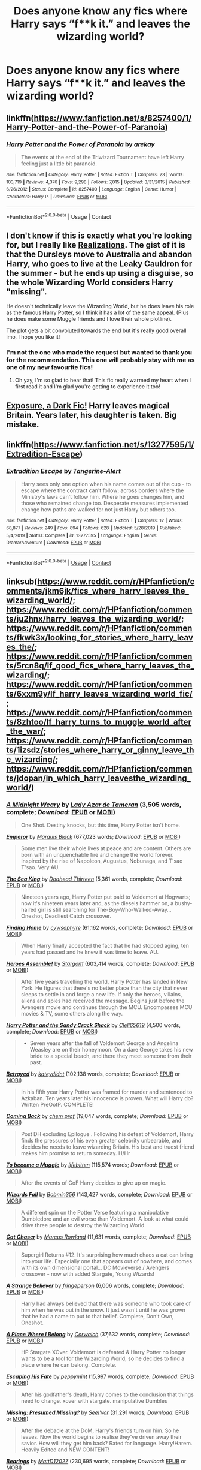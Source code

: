 #+TITLE: Does anyone know any fics where Harry says “f**k it.” and leaves the wizarding world?

* Does anyone know any fics where Harry says “f**k it.” and leaves the wizarding world?
:PROPERTIES:
:Author: LucilleLemon
:Score: 53
:DateUnix: 1606451103.0
:DateShort: 2020-Nov-27
:FlairText: Request
:END:

** linkffn([[https://www.fanfiction.net/s/8257400/1/Harry-Potter-and-the-Power-of-Paranoia]])
:PROPERTIES:
:Author: carelesslazy
:Score: 11
:DateUnix: 1606461309.0
:DateShort: 2020-Nov-27
:END:

*** [[https://www.fanfiction.net/s/8257400/1/][*/Harry Potter and the Power of Paranoia/*]] by [[https://www.fanfiction.net/u/2712218/arekay][/arekay/]]

#+begin_quote
  The events at the end of the Triwizard Tournament have left Harry feeling just a little bit paranoid.
#+end_quote

^{/Site/:} ^{fanfiction.net} ^{*|*} ^{/Category/:} ^{Harry} ^{Potter} ^{*|*} ^{/Rated/:} ^{Fiction} ^{T} ^{*|*} ^{/Chapters/:} ^{23} ^{*|*} ^{/Words/:} ^{103,719} ^{*|*} ^{/Reviews/:} ^{4,370} ^{*|*} ^{/Favs/:} ^{9,298} ^{*|*} ^{/Follows/:} ^{7,015} ^{*|*} ^{/Updated/:} ^{3/31/2015} ^{*|*} ^{/Published/:} ^{6/26/2012} ^{*|*} ^{/Status/:} ^{Complete} ^{*|*} ^{/id/:} ^{8257400} ^{*|*} ^{/Language/:} ^{English} ^{*|*} ^{/Genre/:} ^{Humor} ^{*|*} ^{/Characters/:} ^{Harry} ^{P.} ^{*|*} ^{/Download/:} ^{[[http://www.ff2ebook.com/old/ffn-bot/index.php?id=8257400&source=ff&filetype=epub][EPUB]]} ^{or} ^{[[http://www.ff2ebook.com/old/ffn-bot/index.php?id=8257400&source=ff&filetype=mobi][MOBI]]}

--------------

*FanfictionBot*^{2.0.0-beta} | [[https://github.com/FanfictionBot/reddit-ffn-bot/wiki/Usage][Usage]] | [[https://www.reddit.com/message/compose?to=tusing][Contact]]
:PROPERTIES:
:Author: FanfictionBot
:Score: 5
:DateUnix: 1606461334.0
:DateShort: 2020-Nov-27
:END:


** I don't know if this is exactly what you're looking for, but I really like [[https://m.fanfiction.net/s/1260679/1/][Realizations]]. The gist of it is that the Dursleys move to Australia and abandon Harry, who goes to live at the Leaky Cauldron for the summer - but he ends up using a disguise, so the whole Wizarding World considers Harry "missing".

He doesn't technically leave the Wizarding World, but he does leave his role as the famous Harry Potter, so I think it has a lot of the same appeal. (Plus he does make some Muggle friends and I love their whole plotline).

The plot gets a bit convoluted towards the end but it's really good overall imo, I hope you like it!
:PROPERTIES:
:Author: AnAceAttorneyFan
:Score: 9
:DateUnix: 1606486281.0
:DateShort: 2020-Nov-27
:END:

*** I'm not the one who made the request but wanted to thank you for the recommendation. This one will probably stay with me as one of my new favourite fics!
:PROPERTIES:
:Author: RobinEgberts
:Score: 2
:DateUnix: 1606852726.0
:DateShort: 2020-Dec-01
:END:

**** Oh yay, I'm so glad to hear that! This fic really warmed my heart when I first read it and I'm glad you're getting to experience it too!
:PROPERTIES:
:Author: AnAceAttorneyFan
:Score: 2
:DateUnix: 1606912405.0
:DateShort: 2020-Dec-02
:END:


** [[https://bobmin.fanficauthors.net/Exposure_a_Dark_Fic/Chapter_1/][Exposure, a Dark Fic!]] Harry leaves magical Britain. Years later, his daughter is taken. Big mistake.
:PROPERTIES:
:Author: streakermaximus
:Score: 10
:DateUnix: 1606461955.0
:DateShort: 2020-Nov-27
:END:


** linkffn([[https://www.fanfiction.net/s/13277595/1/Extradition-Escape]])
:PROPERTIES:
:Author: C0015uy
:Score: 3
:DateUnix: 1606524707.0
:DateShort: 2020-Nov-28
:END:

*** [[https://www.fanfiction.net/s/13277595/1/][*/Extradition Escape/*]] by [[https://www.fanfiction.net/u/970809/Tangerine-Alert][/Tangerine-Alert/]]

#+begin_quote
  Harry sees only one option when his name comes out of the cup - to escape where the contract can't follow; across borders where the Ministry's laws can't follow him. Where he goes changes him, and those who remained change too. Desperate measures implemented change how paths are walked for not just Harry but others too.
#+end_quote

^{/Site/:} ^{fanfiction.net} ^{*|*} ^{/Category/:} ^{Harry} ^{Potter} ^{*|*} ^{/Rated/:} ^{Fiction} ^{T} ^{*|*} ^{/Chapters/:} ^{12} ^{*|*} ^{/Words/:} ^{68,877} ^{*|*} ^{/Reviews/:} ^{249} ^{*|*} ^{/Favs/:} ^{894} ^{*|*} ^{/Follows/:} ^{628} ^{*|*} ^{/Updated/:} ^{5/28/2019} ^{*|*} ^{/Published/:} ^{5/4/2019} ^{*|*} ^{/Status/:} ^{Complete} ^{*|*} ^{/id/:} ^{13277595} ^{*|*} ^{/Language/:} ^{English} ^{*|*} ^{/Genre/:} ^{Drama/Adventure} ^{*|*} ^{/Download/:} ^{[[http://www.ff2ebook.com/old/ffn-bot/index.php?id=13277595&source=ff&filetype=epub][EPUB]]} ^{or} ^{[[http://www.ff2ebook.com/old/ffn-bot/index.php?id=13277595&source=ff&filetype=mobi][MOBI]]}

--------------

*FanfictionBot*^{2.0.0-beta} | [[https://github.com/FanfictionBot/reddit-ffn-bot/wiki/Usage][Usage]] | [[https://www.reddit.com/message/compose?to=tusing][Contact]]
:PROPERTIES:
:Author: FanfictionBot
:Score: 2
:DateUnix: 1606524722.0
:DateShort: 2020-Nov-28
:END:


** linksub([[https://www.reddit.com/r/HPfanfiction/comments/jkm6jk/fics_where_harry_leaves_the_wizarding_world/]]; [[https://www.reddit.com/r/HPfanfiction/comments/ju2hnx/harry_leaves_the_wizarding_world/]]; [[https://www.reddit.com/r/HPfanfiction/comments/fkwk3x/looking_for_stories_where_harry_leaves_the/]]; [[https://www.reddit.com/r/HPfanfiction/comments/5rcn8q/lf_good_fics_where_harry_leaves_the_wizarding/]]; [[https://www.reddit.com/r/HPfanfiction/comments/6xxm9y/lf_harry_leaves_wizarding_world_fic/]]; [[https://www.reddit.com/r/HPfanfiction/comments/8zhtoo/lf_harry_turns_to_muggle_world_after_the_war/]]; [[https://www.reddit.com/r/HPfanfiction/comments/1izsdz/stories_where_harry_or_ginny_leave_the_wizarding/]]; [[https://www.reddit.com/r/HPfanfiction/comments/jdopan/in_which_harry_leavesthe_wizarding_world/]])
:PROPERTIES:
:Author: YOB1997
:Score: 4
:DateUnix: 1606469880.0
:DateShort: 2020-Nov-27
:END:

*** [[https://www.fanfiction.net/s/6813258/1/][*/A Midnight Weary/*]] by [[https://www.fanfiction.net/u/654059/Lady-Azar-de-Tameran][/Lady Azar de Tameran/]] (3,505 words, complete; /Download/: [[http://www.ff2ebook.com/old/ffn-bot/index.php?id=6813258&source=ff&filetype=epub][EPUB]] or [[http://www.ff2ebook.com/old/ffn-bot/index.php?id=6813258&source=ff&filetype=mobi][MOBI]])

#+begin_quote
  One Shot. Destiny knocks, but this time, Harry Potter isn't home.
#+end_quote

[[https://www.fanfiction.net/s/5904185/1/][*/Emperor/*]] by [[https://www.fanfiction.net/u/1227033/Marquis-Black][/Marquis Black/]] (677,023 words; /Download/: [[http://www.ff2ebook.com/old/ffn-bot/index.php?id=5904185&source=ff&filetype=epub][EPUB]] or [[http://www.ff2ebook.com/old/ffn-bot/index.php?id=5904185&source=ff&filetype=mobi][MOBI]])

#+begin_quote
  Some men live their whole lives at peace and are content. Others are born with an unquenchable fire and change the world forever. Inspired by the rise of Napoleon, Augustus, Nobunaga, and T'sao T'sao. Very AU.
#+end_quote

[[https://www.fanfiction.net/s/7502511/1/][*/The Sea King/*]] by [[https://www.fanfiction.net/u/1205826/Doghead-Thirteen][/Doghead Thirteen/]] (5,361 words, complete; /Download/: [[http://www.ff2ebook.com/old/ffn-bot/index.php?id=7502511&source=ff&filetype=epub][EPUB]] or [[http://www.ff2ebook.com/old/ffn-bot/index.php?id=7502511&source=ff&filetype=mobi][MOBI]])

#+begin_quote
  Nineteen years ago, Harry Potter put paid to Voldemort at Hogwarts; now it's nineteen years later and, as the diesels hammer on, a bushy-haired girl is still searching for The-Boy-Who-Walked-Away... Oneshot, Deadliest Catch crossover.
#+end_quote

[[https://www.fanfiction.net/s/8148717/1/][*/Finding Home/*]] by [[https://www.fanfiction.net/u/2042977/cywsaphyre][/cywsaphyre/]] (61,162 words, complete; /Download/: [[http://www.ff2ebook.com/old/ffn-bot/index.php?id=8148717&source=ff&filetype=epub][EPUB]] or [[http://www.ff2ebook.com/old/ffn-bot/index.php?id=8148717&source=ff&filetype=mobi][MOBI]])

#+begin_quote
  When Harry finally accepted the fact that he had stopped aging, ten years had passed and he knew it was time to leave. AU.
#+end_quote

[[https://www.fanfiction.net/s/12307781/1/][*/Heroes Assemble!/*]] by [[https://www.fanfiction.net/u/5643202/Stargon1][/Stargon1/]] (603,414 words, complete; /Download/: [[http://www.ff2ebook.com/old/ffn-bot/index.php?id=12307781&source=ff&filetype=epub][EPUB]] or [[http://www.ff2ebook.com/old/ffn-bot/index.php?id=12307781&source=ff&filetype=mobi][MOBI]])

#+begin_quote
  After five years travelling the world, Harry Potter has landed in New York. He figures that there's no better place than the city that never sleeps to settle in and forge a new life. If only the heroes, villains, aliens and spies had received the message. Begins just before the Avengers movie and continues through the MCU. Encompasses MCU movies & TV, some others along the way.
#+end_quote

[[https://www.fanfiction.net/s/7253173/1/][*/Harry Potter and the Sandy Crack Shack/*]] by [[https://www.fanfiction.net/u/1298529/Clell65619][/Clell65619/]] (4,500 words, complete; /Download/: [[http://www.ff2ebook.com/old/ffn-bot/index.php?id=7253173&source=ff&filetype=epub][EPUB]] or [[http://www.ff2ebook.com/old/ffn-bot/index.php?id=7253173&source=ff&filetype=mobi][MOBI]])

#+begin_quote
  - Seven years after the fall of Voldemort George and Angelina Weasley are on their honeymoon. On a dare George takes his new bride to a special beach, and there they meet someone from their past.
#+end_quote

[[https://www.fanfiction.net/s/1291535/1/][*/Betrayed/*]] by [[https://www.fanfiction.net/u/9744/kateydidnt][/kateydidnt/]] (102,138 words, complete; /Download/: [[http://www.ff2ebook.com/old/ffn-bot/index.php?id=1291535&source=ff&filetype=epub][EPUB]] or [[http://www.ff2ebook.com/old/ffn-bot/index.php?id=1291535&source=ff&filetype=mobi][MOBI]])

#+begin_quote
  In his fifth year Harry Potter was framed for murder and sentenced to Azkaban. Ten years later his innocence is proven. What will Harry do? Written PreOotP. COMPLETE!
#+end_quote

[[https://www.fanfiction.net/s/7183939/1/][*/Coming Back/*]] by [[https://www.fanfiction.net/u/769110/chem-prof][/chem prof/]] (19,047 words, complete; /Download/: [[http://www.ff2ebook.com/old/ffn-bot/index.php?id=7183939&source=ff&filetype=epub][EPUB]] or [[http://www.ff2ebook.com/old/ffn-bot/index.php?id=7183939&source=ff&filetype=mobi][MOBI]])

#+begin_quote
  Post DH excluding Epilogue . Following his defeat of Voldemort, Harry finds the pressures of his even greater celebrity unbearable, and decides he needs to leave wizarding Britain. His best and truest friend makes him promise to return someday. H/Hr
#+end_quote

[[https://www.fanfiction.net/s/5866364/1/][*/To become a Muggle/*]] by [[https://www.fanfiction.net/u/2197105/lifebitten][/lifebitten/]] (115,574 words; /Download/: [[http://www.ff2ebook.com/old/ffn-bot/index.php?id=5866364&source=ff&filetype=epub][EPUB]] or [[http://www.ff2ebook.com/old/ffn-bot/index.php?id=5866364&source=ff&filetype=mobi][MOBI]])

#+begin_quote
  After the events of GoF Harry decides to give up on magic.
#+end_quote

[[https://www.fanfiction.net/s/8837257/1/][*/Wizards Fall/*]] by [[https://www.fanfiction.net/u/777540/Bobmin356][/Bobmin356/]] (143,427 words, complete; /Download/: [[http://www.ff2ebook.com/old/ffn-bot/index.php?id=8837257&source=ff&filetype=epub][EPUB]] or [[http://www.ff2ebook.com/old/ffn-bot/index.php?id=8837257&source=ff&filetype=mobi][MOBI]])

#+begin_quote
  A different spin on the Potter Verse featuring a manipulative Dumbledore and an evil worse than Voldemort. A look at what could drive three people to destroy the Wizarding World.
#+end_quote

[[https://www.fanfiction.net/s/8112466/1/][*/Cat Chaser/*]] by [[https://www.fanfiction.net/u/334816/Marcus-Rowland][/Marcus Rowland/]] (11,631 words, complete; /Download/: [[http://www.ff2ebook.com/old/ffn-bot/index.php?id=8112466&source=ff&filetype=epub][EPUB]] or [[http://www.ff2ebook.com/old/ffn-bot/index.php?id=8112466&source=ff&filetype=mobi][MOBI]])

#+begin_quote
  Supergirl Returns #12. It's surprising how much chaos a cat can bring into your life. Especially one that appears out of nowhere, and comes with its own dimensional portal... DC Movieverse / Avengers crossover - now with added Stargate, Young Wizards!
#+end_quote

[[https://www.fanfiction.net/s/9037367/1/][*/A Strange Believer/*]] by [[https://www.fanfiction.net/u/1424477/fringeperson][/fringeperson/]] (6,006 words, complete; /Download/: [[http://www.ff2ebook.com/old/ffn-bot/index.php?id=9037367&source=ff&filetype=epub][EPUB]] or [[http://www.ff2ebook.com/old/ffn-bot/index.php?id=9037367&source=ff&filetype=mobi][MOBI]])

#+begin_quote
  Harry had always believed that there was someone who took care of him when he was out in the snow. It just wasn't until he was grown that he had a name to put to that belief. Complete, Don't Own, Oneshot.
#+end_quote

[[https://www.fanfiction.net/s/1863191/1/][*/A Place Where I Belong/*]] by [[https://www.fanfiction.net/u/418285/Corwalch][/Corwalch/]] (37,632 words, complete; /Download/: [[http://www.ff2ebook.com/old/ffn-bot/index.php?id=1863191&source=ff&filetype=epub][EPUB]] or [[http://www.ff2ebook.com/old/ffn-bot/index.php?id=1863191&source=ff&filetype=mobi][MOBI]])

#+begin_quote
  HP Stargate XOver. Voldemort is defeated & Harry Potter no longer wants to be a tool for the Wizarding World, so he decides to find a place where he can belong. Complete.
#+end_quote

[[https://www.fanfiction.net/s/4553047/1/][*/Escaping His Fate/*]] by [[https://www.fanfiction.net/u/906478/peppymint][/peppymint/]] (15,997 words, complete; /Download/: [[http://www.ff2ebook.com/old/ffn-bot/index.php?id=4553047&source=ff&filetype=epub][EPUB]] or [[http://www.ff2ebook.com/old/ffn-bot/index.php?id=4553047&source=ff&filetype=mobi][MOBI]])

#+begin_quote
  After his godfather's death, Harry comes to the conclusion that things need to change. xover with stargate. manipulative Dumbles
#+end_quote

[[https://www.fanfiction.net/s/3957804/1/][*/Missing: Presumed Missing?/*]] by [[https://www.fanfiction.net/u/1330896/Seel-vor][/Seel'vor/]] (31,291 words; /Download/: [[http://www.ff2ebook.com/old/ffn-bot/index.php?id=3957804&source=ff&filetype=epub][EPUB]] or [[http://www.ff2ebook.com/old/ffn-bot/index.php?id=3957804&source=ff&filetype=mobi][MOBI]])

#+begin_quote
  After the debacle at the DoM, Harry's friends turn on him. So he leaves. Now the world begins to realise they've driven away their savior. How will they get him back? Rated for language. Harry!Harem. Heavily Edited and NEW CONTENT!
#+end_quote

[[https://www.fanfiction.net/s/3137306/1/][*/Bearings/*]] by [[https://www.fanfiction.net/u/894293/MattD12027][/MattD12027/]] (230,695 words, complete; /Download/: [[http://www.ff2ebook.com/old/ffn-bot/index.php?id=3137306&source=ff&filetype=epub][EPUB]] or [[http://www.ff2ebook.com/old/ffn-bot/index.php?id=3137306&source=ff&filetype=mobi][MOBI]])

#+begin_quote
  After leaving Britain to continue his education, Harry tries to bring the British Wizarding world into the 21st century. Author's note: This was written before the seventh book was published. Character-driven drama with a lot of introspection.
#+end_quote

[[https://archiveofourown.org/works/25965208][*/uvidimsya zavtra/*]] by [[https://www.archiveofourown.org/users/TreacleTeacups/pseuds/TreacleTeacups][/TreacleTeacups/]] (6169 words; /Download/: [[https://archiveofourown.org/downloads/25965208/uvidimsya%20zavtra.epub?updated_at=1599692820][EPUB]] or [[https://archiveofourown.org/downloads/25965208/uvidimsya%20zavtra.mobi?updated_at=1599692820][MOBI]])

#+begin_quote
  In which Harry realises he owes the wizarding world nothing and runs before he can compete in the Triwizard Tournament. It may cost him his magical core, but the price of freedom is worth it.
#+end_quote

--------------

/slim!FanfictionBot/^{2.0.0-beta} Note that some story data has been sourced from older threads, and may be out of date.
:PROPERTIES:
:Author: FanfictionBot
:Score: 2
:DateUnix: 1606469924.0
:DateShort: 2020-Nov-27
:END:


** I've read a couple but I cant remember the names. The first one that comes to mind is one where Luna acts as a therapist to Harry and Hermione and it eventually ends up in a harry/hermione/ luna/padma relationship and they tell off the wizarding world after defeating voldy
:PROPERTIES:
:Author: Aniki356
:Score: 3
:DateUnix: 1606451344.0
:DateShort: 2020-Nov-27
:END:

*** That sounds really sweet
:PROPERTIES:
:Author: LucilleLemon
:Score: 1
:DateUnix: 1606451399.0
:DateShort: 2020-Nov-27
:END:

**** Hopefully someone knows the name cause I'd like to reread it
:PROPERTIES:
:Author: Aniki356
:Score: 1
:DateUnix: 1606451433.0
:DateShort: 2020-Nov-27
:END:


**** Hey I found it lol

Linkffn(Achieving Clarity)
:PROPERTIES:
:Author: Aniki356
:Score: 1
:DateUnix: 1606451557.0
:DateShort: 2020-Nov-27
:END:

***** [[https://www.fanfiction.net/s/4960786/1/][*/Achieving Clarity/*]] by [[https://www.fanfiction.net/u/985954/PerfesserN][/PerfesserN/]]

#+begin_quote
  Luna sees an opportunity to help Harry in his fight against Voldemort and takes the initiative. A Harry/Hermione/Luna story from Luna's POV
#+end_quote

^{/Site/:} ^{fanfiction.net} ^{*|*} ^{/Category/:} ^{Harry} ^{Potter} ^{*|*} ^{/Rated/:} ^{Fiction} ^{M} ^{*|*} ^{/Chapters/:} ^{13} ^{*|*} ^{/Words/:} ^{56,944} ^{*|*} ^{/Reviews/:} ^{602} ^{*|*} ^{/Favs/:} ^{2,232} ^{*|*} ^{/Follows/:} ^{888} ^{*|*} ^{/Updated/:} ^{6/17/2009} ^{*|*} ^{/Published/:} ^{3/31/2009} ^{*|*} ^{/Status/:} ^{Complete} ^{*|*} ^{/id/:} ^{4960786} ^{*|*} ^{/Language/:} ^{English} ^{*|*} ^{/Genre/:} ^{Fantasy/Romance} ^{*|*} ^{/Characters/:} ^{Harry} ^{P.,} ^{Luna} ^{L.} ^{*|*} ^{/Download/:} ^{[[http://www.ff2ebook.com/old/ffn-bot/index.php?id=4960786&source=ff&filetype=epub][EPUB]]} ^{or} ^{[[http://www.ff2ebook.com/old/ffn-bot/index.php?id=4960786&source=ff&filetype=mobi][MOBI]]}

--------------

*FanfictionBot*^{2.0.0-beta} | [[https://github.com/FanfictionBot/reddit-ffn-bot/wiki/Usage][Usage]] | [[https://www.reddit.com/message/compose?to=tusing][Contact]]
:PROPERTIES:
:Author: FanfictionBot
:Score: 1
:DateUnix: 1606451579.0
:DateShort: 2020-Nov-27
:END:


** Screw Them! by White Angel of Auralon on FF has something like that - [[https://m.fanfiction.net/s/10322302/1/Screw-Them]]

Also has a sequel, We're Screwed - [[https://m.fanfiction.net/s/10533939/1/We-re-Screwed]]
:PROPERTIES:
:Author: reticento
:Score: 2
:DateUnix: 1606474265.0
:DateShort: 2020-Nov-27
:END:


** Linkffn(Harry's Propaganda) is pretty good!
:PROPERTIES:
:Author: JustAFictionNerd
:Score: 1
:DateUnix: 1606467743.0
:DateShort: 2020-Nov-27
:END:

*** [[https://www.fanfiction.net/s/11816978/1/][*/Harry's Propaganda/*]] by [[https://www.fanfiction.net/u/972483/Fairywm][/Fairywm/]]

#+begin_quote
  What if Harry read the Daily Prophet all the way through after his fourth year and didn't like what he read and fought back by taking a page out of Muggle history books on propaganda? Independent Harry, who leaves the Wizarding World to fend for itself.
#+end_quote

^{/Site/:} ^{fanfiction.net} ^{*|*} ^{/Category/:} ^{Harry} ^{Potter} ^{*|*} ^{/Rated/:} ^{Fiction} ^{T} ^{*|*} ^{/Words/:} ^{5,608} ^{*|*} ^{/Reviews/:} ^{115} ^{*|*} ^{/Favs/:} ^{1,526} ^{*|*} ^{/Follows/:} ^{536} ^{*|*} ^{/Published/:} ^{2/29/2016} ^{*|*} ^{/Status/:} ^{Complete} ^{*|*} ^{/id/:} ^{11816978} ^{*|*} ^{/Language/:} ^{English} ^{*|*} ^{/Genre/:} ^{Drama} ^{*|*} ^{/Characters/:} ^{Harry} ^{P.} ^{*|*} ^{/Download/:} ^{[[http://www.ff2ebook.com/old/ffn-bot/index.php?id=11816978&source=ff&filetype=epub][EPUB]]} ^{or} ^{[[http://www.ff2ebook.com/old/ffn-bot/index.php?id=11816978&source=ff&filetype=mobi][MOBI]]}

--------------

*FanfictionBot*^{2.0.0-beta} | [[https://github.com/FanfictionBot/reddit-ffn-bot/wiki/Usage][Usage]] | [[https://www.reddit.com/message/compose?to=tusing][Contact]]
:PROPERTIES:
:Author: FanfictionBot
:Score: 3
:DateUnix: 1606467768.0
:DateShort: 2020-Nov-27
:END:


** [[https://www.fanfiction.net/s/12200475/1/Potters-Against-the-World]]
:PROPERTIES:
:Author: Gullible-Ad-2082
:Score: 1
:DateUnix: 1606472018.0
:DateShort: 2020-Nov-27
:END:


** Had I Known » After killing Voldemort during seventh year, Harry vanished without a trace. But now, 8 years later, a deadly secret forces him to return and it seems that only Snape will be able to save him. SSHP, no slash Well written nuanced eventual friendship fic that deals with Harry's ptsd growth as a person and his adult reasons for leaving the Wizarding world highly recommend it. It's not edgy at all.

[[https://m.fanfiction.net/s/2544950/1/Had-I-Known]]
:PROPERTIES:
:Author: gertrude-robinson
:Score: 1
:DateUnix: 1606511531.0
:DateShort: 2020-Nov-28
:END:


** [deleted]
:PROPERTIES:
:Score: 1
:DateUnix: 1606531725.0
:DateShort: 2020-Nov-28
:END:

*** [[https://archiveofourown.org/works/26684707][*/So find your happiness/*]] by [[https://www.archiveofourown.org/users/LakeWitch/pseuds/LakeWitch][/LakeWitch/]]

#+begin_quote
  Thanks to a special interest in Muggle culture, Pansy comes across something rather interesting on the internet: someone who looks very much like Harry Potter is posting videos of himself dancing on YouTube under the name "Evan James".But Harry Potter has been missing and unheard of for years. They say he couldn't take the fame and he'd just up and left the UK behind, with rumour placing him somewhere on the Continent. When Pansy shows Draco one of the videos, something ... well, awakens in him. Something he had very much tried to move on from and forget---that he has loved Harry Potter ever since they were fourteen.Pansy convinces Draco that it's time he travels to Ibiza to find Harry and "shoot his shot", once and for all.
#+end_quote

^{/Site/:} ^{Archive} ^{of} ^{Our} ^{Own} ^{*|*} ^{/Fandom/:} ^{Harry} ^{Potter} ^{-} ^{J.} ^{K.} ^{Rowling} ^{*|*} ^{/Published/:} ^{2020-09-29} ^{*|*} ^{/Completed/:} ^{2020-10-02} ^{*|*} ^{/Words/:} ^{40731} ^{*|*} ^{/Chapters/:} ^{7/7} ^{*|*} ^{/Comments/:} ^{67} ^{*|*} ^{/Kudos/:} ^{154} ^{*|*} ^{/Bookmarks/:} ^{32} ^{*|*} ^{/Hits/:} ^{1544} ^{*|*} ^{/ID/:} ^{26684707} ^{*|*} ^{/Download/:} ^{[[https://archiveofourown.org/downloads/26684707/So%20find%20your%20happiness.epub?updated_at=1601677786][EPUB]]} ^{or} ^{[[https://archiveofourown.org/downloads/26684707/So%20find%20your%20happiness.mobi?updated_at=1601677786][MOBI]]}

--------------

*FanfictionBot*^{2.0.0-beta} | [[https://github.com/FanfictionBot/reddit-ffn-bot/wiki/Usage][Usage]] | [[https://www.reddit.com/message/compose?to=tusing][Contact]]
:PROPERTIES:
:Author: FanfictionBot
:Score: 1
:DateUnix: 1606531747.0
:DateShort: 2020-Nov-28
:END:


** You ok with Slash or xovers?
:PROPERTIES:
:Author: LiriStorm
:Score: 1
:DateUnix: 1606473345.0
:DateShort: 2020-Nov-27
:END:

*** Yeah!
:PROPERTIES:
:Author: LucilleLemon
:Score: 1
:DateUnix: 1606484804.0
:DateShort: 2020-Nov-27
:END:


** I really can't remember the name, but there's a Drarry where Harry's tired of everything and leaves for Venice i think? And he's a DJ/YouTuber. Draco works with charity, host's big events. It's on AO3, has around 50k words if I'm not mistaken
:PROPERTIES:
:Author: stellarallie
:Score: 0
:DateUnix: 1606489206.0
:DateShort: 2020-Nov-27
:END:

*** That fic sounds fun!
:PROPERTIES:
:Author: LucilleLemon
:Score: 1
:DateUnix: 1606531007.0
:DateShort: 2020-Nov-28
:END:

**** Linkao3(so find your happiness)
:PROPERTIES:
:Author: stellarallie
:Score: 1
:DateUnix: 1606531875.0
:DateShort: 2020-Nov-28
:END:

***** [[https://archiveofourown.org/works/26684707][*/So find your happiness/*]] by [[https://www.archiveofourown.org/users/LakeWitch/pseuds/LakeWitch][/LakeWitch/]]

#+begin_quote
  Thanks to a special interest in Muggle culture, Pansy comes across something rather interesting on the internet: someone who looks very much like Harry Potter is posting videos of himself dancing on YouTube under the name "Evan James".But Harry Potter has been missing and unheard of for years. They say he couldn't take the fame and he'd just up and left the UK behind, with rumour placing him somewhere on the Continent. When Pansy shows Draco one of the videos, something ... well, awakens in him. Something he had very much tried to move on from and forget---that he has loved Harry Potter ever since they were fourteen.Pansy convinces Draco that it's time he travels to Ibiza to find Harry and "shoot his shot", once and for all.
#+end_quote

^{/Site/:} ^{Archive} ^{of} ^{Our} ^{Own} ^{*|*} ^{/Fandom/:} ^{Harry} ^{Potter} ^{-} ^{J.} ^{K.} ^{Rowling} ^{*|*} ^{/Published/:} ^{2020-09-29} ^{*|*} ^{/Completed/:} ^{2020-10-02} ^{*|*} ^{/Words/:} ^{40731} ^{*|*} ^{/Chapters/:} ^{7/7} ^{*|*} ^{/Comments/:} ^{67} ^{*|*} ^{/Kudos/:} ^{154} ^{*|*} ^{/Bookmarks/:} ^{32} ^{*|*} ^{/Hits/:} ^{1544} ^{*|*} ^{/ID/:} ^{26684707} ^{*|*} ^{/Download/:} ^{[[https://archiveofourown.org/downloads/26684707/So%20find%20your%20happiness.epub?updated_at=1601677786][EPUB]]} ^{or} ^{[[https://archiveofourown.org/downloads/26684707/So%20find%20your%20happiness.mobi?updated_at=1601677786][MOBI]]}

--------------

*FanfictionBot*^{2.0.0-beta} | [[https://github.com/FanfictionBot/reddit-ffn-bot/wiki/Usage][Usage]] | [[https://www.reddit.com/message/compose?to=tusing][Contact]]
:PROPERTIES:
:Author: FanfictionBot
:Score: 1
:DateUnix: 1606531897.0
:DateShort: 2020-Nov-28
:END:
